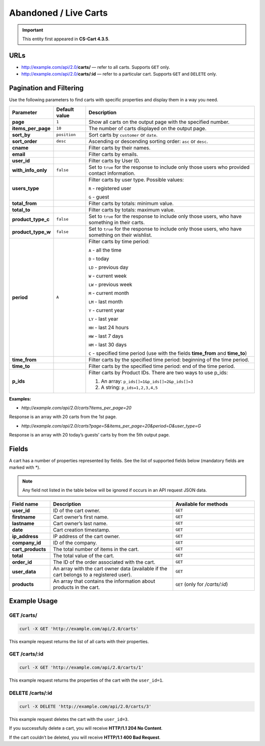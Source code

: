 **********************
Abandoned / Live Carts
**********************

.. important::

    This entity first appeared in **CS-Cart 4.3.5**.

====
URLs
====

*   http://example.com/api/2.0/**carts/** — refer to all carts. Supports ``GET`` only.

*   http://example.com/api/2.0/**carts/:id** — refer to a particular cart. Supports ``GET`` and ``DELETE`` only.

========================
Pagination and Filtering
========================

Use the following parameters to find carts with specific properties and display them in a way you need.

==================  =================  ==========================================================
**Parameter**       **Default value**  **Description**
**page**            ``1``              Show all carts on the output page with the specified number.
**items_per_page**  ``10``             The number of carts displayed on the output page.
**sort_by**         ``position``       Sort carts by ``customer`` or ``date``.
**sort_order**      ``desc``           Ascending or descending sorting order: ``asc`` or ``desc``.
**cname**                              Filter carts by their names.
**email**                              Filter carts by emails.
**user_id**                            Filter carts by User ID.
**with_info_only**  ``false``          Set to ``true`` for the response to include only those users who provided contact information.
**users_type**                         Filter carts by user type. Possible values: 

                                       ``R`` - registered user

                                       ``G`` - guest
**total_from**                         Filter carts by totals: minimum value.
**total_to**                           Filter carts by totals: maximum value.
**product_type_c**  ``false``          Set to ``true`` for the response to include only those users, who have something in their carts.
**product_type_w**  ``false``          Set to ``true`` for the response to include only those users, who have something on their wishlist.
**period**          ``A``              Filter carts by time period: 
                                       
                                       ``A`` - all the time

                                       ``D`` - today

                                       ``LD`` - previous day

                                       ``W`` - current week

                                       ``LW`` - previous week

                                       ``M`` - current month

                                       ``LM`` - last month

                                       ``Y`` - current year

                                       ``LY`` - last year

                                       ``HH`` - last 24 hours

                                       ``HW`` - last 7 days

                                       ``HM`` - last 30 days

                                       ``C`` - specified time period (use with the fields **time_from** and **time_to**)
**time_from**                          Filter carts by the specified time period: beginning of the time period.
**time_to**                            Filter carts by the specified time period: end of the time period.
**p_ids**                              Filter carts by Product IDs. There are two ways to use p_ids:

                                       1. An array: ``p_ids[]=1&p_ids[]=2&p_ids[]=3``

                                       2. A string: ``p_ids=1,2,3,4,5``
==================  =================  ==========================================================

**Examples:**

*   *http://example.com/api/2.0/carts?items_per_page=20*

Response is an array with 20 carts from the 1st page.

*   *http://example.com/api/2.0/carts?page=5&items_per_page=20&period=D&user_type=G*

Response is an array with 20 today’s guests’ carts by from the 5th output page.

======
Fields
======
A cart has a number of properties represented by fields. See the list of supported fields below (mandatory fields are marked with \*\).

.. note::

    Any field not listed in the table below will be ignored if occurs in an API request JSON data.

.. list-table::
    :header-rows: 1
    :stub-columns: 1
    :widths: 10 30 20

    *   -   Field name
        -   Description
        -   Available for methods
    *   -   user_id
        -   ID of the cart owner.
        -   ``GET``
    *   -   firstname
        -   Cart owner’s first name.
        -   ``GET``
    *   -   lastname
        -   Cart owner’s last name.
        -   ``GET``
    *   -   date
        -   Cart creation timestamp.
        -   ``GET``
    *   -   ip_address
        -   IP address of the cart owner.
        -   ``GET``
    *   -   company_id
        -   ID of the company.
        -   ``GET``
    *   -   cart_products
        -   The total number of items in the cart.
        -   ``GET``
    *   -   total
        -   The total value of the cart.
        -   ``GET``
    *   -   order_id
        -   The ID of the order associated with the cart.
        -   ``GET``
    *   -   user_data
        -   An array with the cart owner data (available if the cart belongs to a registered user).
        -   ``GET``
    *   -   products
        -   An array that contains the information about products in the cart.
        -   ``GET`` (only for */carts/:id*)

=============
Example Usage
=============

-----------
GET /carts/
-----------

.. code-block:: bash

    curl -X GET 'http://example.com/api/2.0/carts'

This example request returns the list of all carts with their properties.

--------------
GET /carts/:id
--------------

.. code-block:: bash

    curl -X GET 'http://example.com/api/2.0/carts/1'

This example request returns the properties of the cart with the ``user_id=1``.

-----------------
DELETE /carts/:id
-----------------

.. code-block:: bash

    curl -X DELETE 'http://example.com/api/2.0/carts/3'

This example request deletes the cart with the ``user_id=3``.

If you successfully delete a cart, you will receive **HTTP/1.1 204 No Content**.

If the cart couldn’t be deleted, you will receive **HTTP/1.1 400 Bad Request**.


